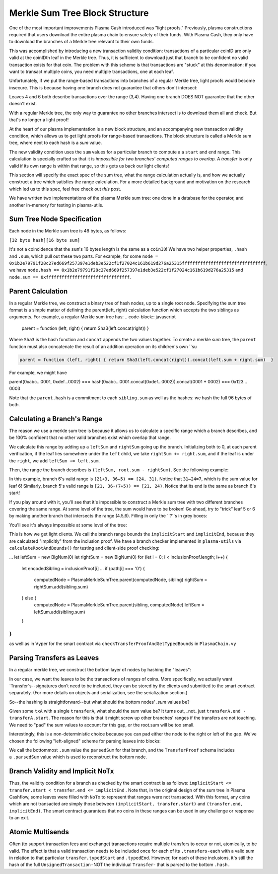===============
Merkle Sum Tree Block Structure
===============
One of the most important improvements Plasma Cash introduced was "light proofs." Previously, plasma constructions required that users download the entire plasma chain to ensure safety of their funds. With Plasma Cash, they only have to download the branches of a Merkle tree relevant to their own funds.

This was accomplished by introducing a new transaction validity condition: transactions of a particular coinID are only valid at the coinIDth leaf in the Merkle tree. Thus, it is sufficient to download just that branch to be confident no valid transaction exists for that coin. The problem with this scheme is that transactions are "stuck" at this denomination: if you want to transact multiple coins, you need multiple transactions, one at each leaf. 

Unfortunately, if we put the range-based transactions into branches of a regular Merkle tree, light proofs would become insecure. This is because having one branch does not guarantee that others don't intersect:

.. image:: ../_static/images/overlapping-branches.png	

Leaves 4 and 6 both describe transactions over the range (3,4). Having one branch DOES NOT guarantee that the other doesn't exist.

With a regular Merkle tree, the only way to guarantee no other branches intersect is to download them all and check. But that's no longer a light proof!

At the heart of our plasma implementation is a new block structure, and an accompanying new transaction validity condition, which allows us to get light proofs for range-based transactions. The block structure is called a Merkle sum tree, where next to each hash is a `sum` value. 

The new validity condition uses the ``sum`` values for a particular branch to compute a a ``start`` and ``end`` range. This calculation is specially crafted so that it is *impossible for two branches' computed ranges to overlap.* A `transfer` is only valid if its own range is within that range, so this gets us back our light clients!

This section will specify the exact spec of the sum tree, what the range calculation actually is, and how we actually construct a tree which satisfies the range calculation. For a more detailed background and motivation on the research which led us to this spec, feel free check out `this` post.

We have written two implementations of the plasma Merkle sum tree: one done in a database for the operator, and another in-memory for testing in plasma-utils.

Sum Tree Node Specification
========

Each node in the Merkle sum tree is 48 bytes, as follows:

``[32 byte hash][16 byte sum]``

It's not a coincidence that the ``sum``'s 16 bytes length is the same as a ``coinID``!
We have two helper properties, ``.hash`` and ``.sum``, which pull out these two parts. For example, for some ``node = 0x1b2e79791f28c27ed669f257397e1deb3e522cf1f27024c161b619d276a25315ffffffffffffffffffffffffffffffff``, we have
``node.hash == 0x1b2e79791f28c27ed669f257397e1deb3e522cf1f27024c161b619d276a25315`` and ``node.sum == 0xffffffffffffffffffffffffffffffff``.

Parent Calculation
========
In a regular Merkle tree, we construct a binary tree of hash nodes, up to a single root node. Specifying the sum tree format is a simple matter of defining the parent(left, right) calculation function which accepts the two siblings as arguments. For example, a regular Merkle sum tree has:
.. code-block:: javascript

  parent = function (left, right) { return Sha3(left.concat(right)) } 
Where ``Sha3`` is the hash function and ``concat`` appends the two values together.  To create a merkle *sum* tree, the ``parent`` function must also concatenate the result of an addition operation on its children's own ``su

.. code-block:: javascript

  parent = function (left, right) { return Sha3(left.concat(right)).concat(left.sum + right.sum)  }

For example, we might have

.. code-block:: javascript

parent(0xabc…0001, 0xdef…0002) ===
hash(0xabc…0001.concat(0xdef…0002)).concat(0001 + 0002) ===
0x123…0003

Note that the ``parent.hash`` is a commitment to each ``sibling.sum`` as well as the hashes: we hash the full 96 bytes of both.


Calculating a Branch's Range
======
The reason we use a merkle sum tree is because it allows us to calculate a specific range which a branch describes, and be 100% confident that no other valid branches exist which overlap that range.

We calculate this range by adding up a ``leftSum`` and ``rightSum`` going up the branch.  Initializing both to 0, at each parent verification, if the leaf lies somewhere under the ``left`` child, we take ``rightSum += right.sum``, and if the leaf is under the ``right``, we add ``leftSum += left.sum``.  

Then, the range the branch describes is ``(leftSum, root.sum - rightSum)``.  See the following example:

.. image:: ../_static/images/basic-branch-range-calc.png

In this example, branch 6's valid range is ``[21+3, 36–5) == [24, 31)``. Notice that ``31–24=7``, which is the sum value for leaf 6! Similarly, branch 5's valid range is ``[21, 36-(7+5)) == [21, 24)``. Notice that its end is the same as branch 6's start!

If you play around with it, you'll see that it's impossible to construct a Merkle sum tree with two different branches covering the same range. At some level of the tree, the sum would have to be broken! Go ahead, try to "trick" leaf 5 or 6 by making another branch that intersects the range (4.5,6). Filling in only the ``?``s in grey boxes:

.. image:: ../_static/images/try-to-fake.png

You'll see it's always impossible at some level of the tree:

.. image:: ../_static/images/cant-fake.png

This is how we get light clients. We call the branch range bounds the ``implicitStart`` and ``implicitEnd``, because they are calculated "implicitly" from the inclusion proof. We have a branch checker implemented in ``plasma-utils`` via ``calculateRootAndBounds()`` for testing and client-side proof checking:

.. code-block:: javascript

...
let leftSum = new BigNum(0)
let rightSum = new BigNum(0)
for (let i = 0; i < inclusionProof.length; i++) {
  let encodedSibling = inclusionProof[i]
  ...
  if (path[i] === '0') {
    computedNode = PlasmaMerkleSumTree.parent(computedNode, sibling)
    rightSum = rightSum.add(sibling.sum)
  } else {
    computedNode = PlasmaMerkleSumTree.parent(sibling, computedNode)
    leftSum = leftSum.add(sibling.sum)
  }
}
...

as well as in Vyper for the smart contract via ``checkTransferProofAndGetTypedBounds`` in ``PlasmaChain.vy``

Parsing Transfers as Leaves
======
In a regular merkle tree, we construct the bottom layer of nodes by hashing the "leaves":

.. image:: https://upload.wikimedia.org/wikipedia/commons/thumb/9/95/Hash_Tree.svg/1920px-Hash_Tree.svg.png

In our case, we want the leaves to be the transactions of ranges of coins.  More specifically, we actually want `Transfer`s--signatures don't need to be included, they can be stored by the clients and submitted to the smart contract separately. (For more details on objects and serialization, see the serialization section.)

So--the hashing is straightforward--but what should the bottom nodes' `.sum` values be?  

Given some ``txA`` with a single ``transferA``, what should the sum value be?  It turns out, _not_ just ``transferA.end - transferA.start``.  The reason for this is that it might screw up other branches' ranges if the transfers are not touching. We need to "pad" the sum values to account for this gap, or the root.sum will be too small.

Interestingly, this is a non-deterministic choice because you can pad either the node to the right or left of the gap. We've chosen the following "left-aligned" scheme for parsing leaves into blocks:

.. image:: ../_static/images/leaf-parsing.png

We call the bottommost ``.sum`` value the ``parsedSum`` for that branch, and the ``TransferProof`` schema includes a ``.parsedSum`` value which is used to reconstruct the bottom node.

Branch Validity and Implicit NoTx
====

Thus, the validity condition for a branch as checked by the smart contract is as follows: ``implicitStart <= transfer.start < transfer.end <= implicitEnd`` . Note that, in the original design of the sum tree in Plasma Cashflow, some leaves were filled with ``NoTx`` to represent that ranges were not transacted.  With this format, any coins which are not transacted are simply those between ``(implicitStart, transfer.start)`` and ``(transfer.end, implicitEnd)``.  The smart contract guarantees that no coins in these ranges can be used in any challenge or response to an exit.

Atomic Multisends
=====

Often (to support transaction fees and exchange) transactions require multiple transfers to occur or not, atomically, to be valid. The effect is that a valid transaction needs to be included once for each of its ``.transfers`` - each with a valid sum in relation to that particular ``transfer.typedStart`` and ``.typedEnd``. However, for each of these inclusions, it's still the hash of the full ``UnsignedTransaction`` - NOT the individual ``Transfer``- that is parsed to the bottom ``.hash.``

.. _`this`: https://ethresear.ch/t/plasma-cash-was-a-transaction-format/4261

